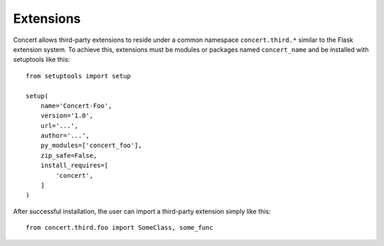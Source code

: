 ==========
Extensions
==========

Concert allows third-party extensions to reside under a common namespace
``concert.third.*`` similar to the Flask extension system. To achieve this,
extensions must be modules or packages named ``concert_name`` and be installed
with setuptools like this::

    from setuptools import setup

    setup(
        name='Concert-Foo',
        version='1.0',
        url='...',
        author='...',
        py_modules=['concert_foo'],
        zip_safe=False,
        install_requires=[
            'concert',
        ]
    )

After successful installation, the user can import a third-party extension
simply like this::

    from concert.third.foo import SomeClass, some_func

